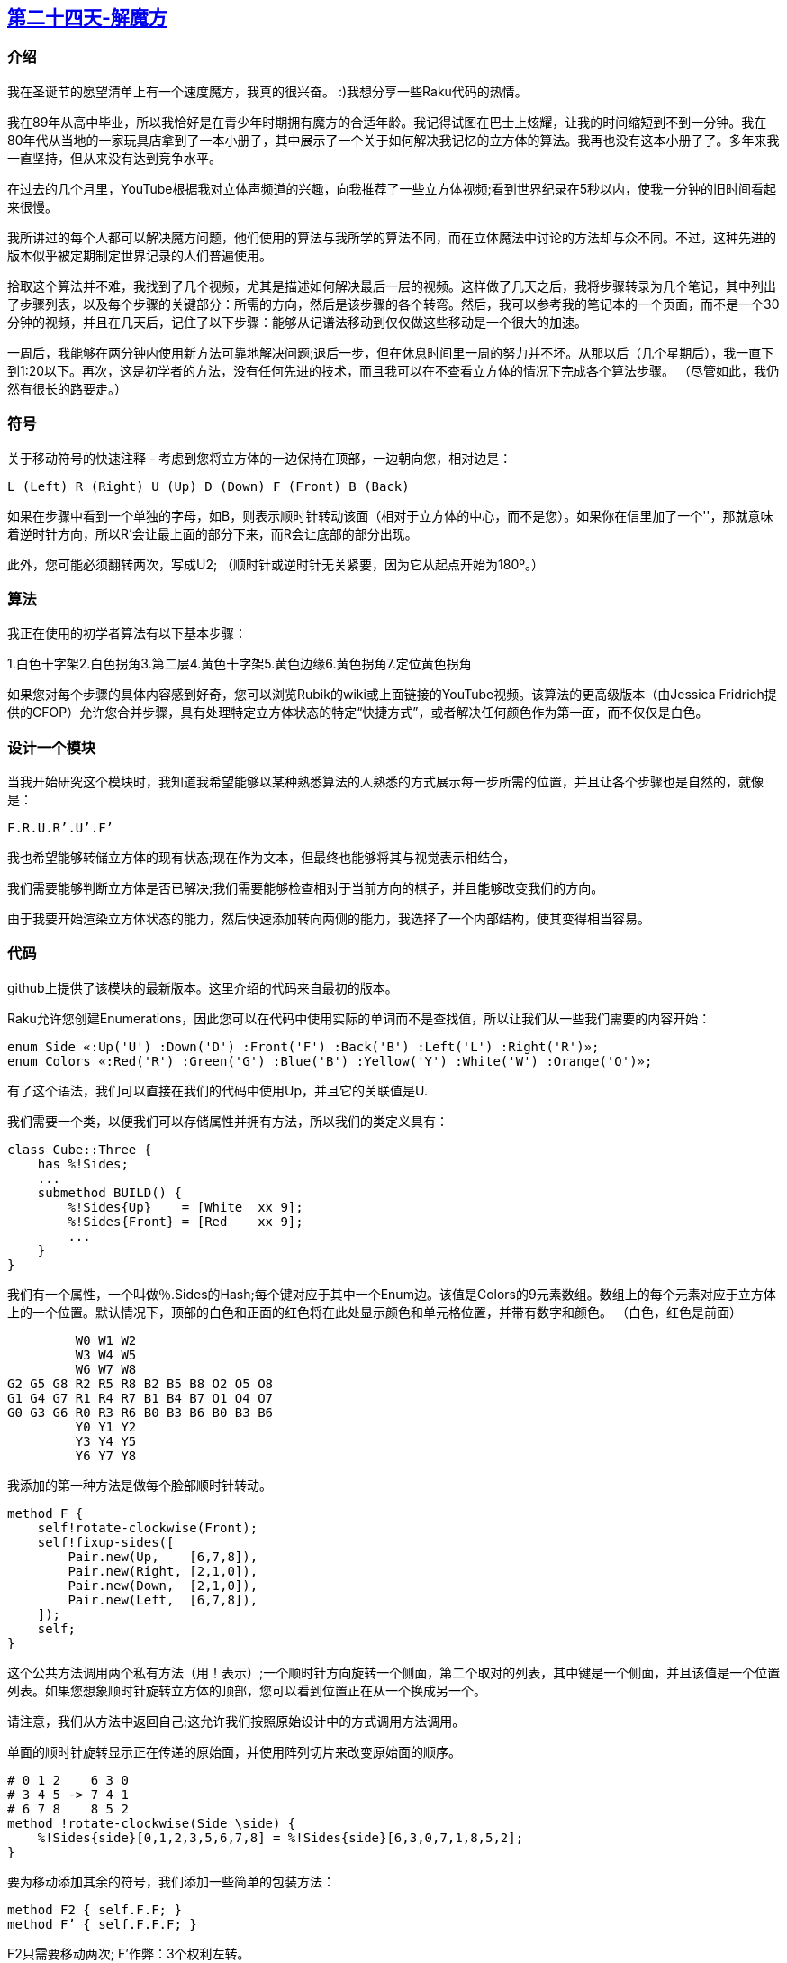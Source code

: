 == link:https://rakuadvent.wordpress.com/2017/12/24/[第二十四天-解魔方]

=== 介绍

我在圣诞节的愿望清单上有一个速度魔方，我真的很兴奋。 :)我想分享一些Raku代码的热情。

我在89年从高中毕业，所以我恰好是在青少年时期拥有魔方的合适年龄。我记得试图在巴士上炫耀，让我的时间缩短到不到一分钟。我在80年代从当地的一家玩具店拿到了一本小册子，其中展示了一个关于如何解决我记忆的立方体的算法。我再也没有这本小册子了。多年来我一直坚持，但从来没有达到竞争水平。

在过去的几个月里，YouTube根据我对立体声频道的兴趣，向我推荐了一些立方体视频;看到世界纪录在5秒以内，使我一分钟的旧时间看起来很慢。

我所讲过的每个人都可以解决魔方问题，他们使用的算法与我所学的算法不同，而在立体魔法中讨论的方法却与众不同。不过，这种先进的版本似乎被定期制定世界记录的人们普遍使用。

拾取这个算法并不难，我找到了几个视频，尤其是描述如何解决最后一层的视频。这样做了几天之后，我将步骤转录为几个笔记，其中列出了步骤列表，以及每个步骤的关键部分：所需的方向，然后是该步骤的各个转弯。然后，我可以参考我的笔记本的一个页面，而不是一个30分钟的视频，并且在几天后，记住了以下步骤：能够从记谱法移动到仅仅做这些移动是一个很大的加速。

一周后，我能够在两分钟内使用新方法可靠地解决问题;退后一步，但在休息时间里一周的努力并不坏。从那以后（几个星期后），我一直下到1:20以下。再次，这是初学者的方法，没有任何先进的技术，而且我可以在不查看立方体的情况下完成各个算法步骤。 （尽管如此，我仍然有很长的路要走。）

=== 符号

关于移动符号的快速注释 - 考虑到您将立方体的一边保持在顶部，一边朝向您，相对边是：

    L (Left) R (Right) U (Up) D (Down) F (Front) B (Back)

如果在步骤中看到一个单独的字母，如B，则表示顺时针转动该面（相对于立方体的中心，而不是您）。如果你在信里加了一个''，那就意味着逆时针方向，所以R'会让最上面的部分下来，而R会让底部的部分出现。

此外，您可能必须翻转两次，写成U2; （顺时针或逆时针无关紧要，因为它从起点开始为180º。）

=== 算法

我正在使用的初学者算法有以下基本步骤：

1.白色十字架2.白色拐角3.第二层4.黄色十字架5.黄色边缘6.黄色拐角7.定位黄色拐角

如果您对每个步骤的具体内容感到好奇，您可以浏览Rubik的wiki或上面链接的YouTube视频。该算法的更高级版本（由Jessica Fridrich提供的CFOP）允许您合并步骤，具有处理特定立方体状态的特定“快捷方式”，或者解决任何颜色作为第一面，而不仅仅是白色。

=== 设计一个模块

当我开始研究这个模块时，我知道我希望能够以某种熟悉算法的人熟悉的方式展示每一步所需的位置，并且让各个步骤也是自然的，就像是：

    F.R.U.Rʼ.Uʼ.Fʼ 

我也希望能够转储立方体的现有状态;现在作为文本，但最终也能够将其与视觉表示相结合，

我们需要能够判断立方体是否已解决;我们需要能够检查相对于当前方向的棋子，并且能够改变我们的方向。

由于我要开始渲染立方体状态的能力，然后快速添加转向两侧的能力，我选择了一个内部结构，使其变得相当容易。

=== 代码

github上提供了该模块的最新版本。这里介绍的代码来自最初的版本。

Raku允许您创建Enumerations，因此您可以在代码中使用实际的单词而不是查找值，所以让我们从一些我们需要的内容开始：

```raku
enum Side «:Up('U') :Down('D') :Front('F') :Back('B') :Left('L') :Right('R')»;
enum Colors «:Red('R') :Green('G') :Blue('B') :Yellow('Y') :White('W') :Orange('O')»;
```

有了这个语法，我们可以直接在我们的代码中使用Up，并且它的关联值是U.

我们需要一个类，以便我们可以存储属性并拥有方法，所以我们的类定义具有：

```raku
class Cube::Three {
    has %!Sides;
    ...
    submethod BUILD() {
        %!Sides{Up}    = [White  xx 9];
        %!Sides{Front} = [Red    xx 9];
        ...
    }
}
```

我们有一个属性，一个叫做％.Sides的Hash;每个键对应于其中一个Enum边。该值是Colors的9元素数组。数组上的每个元素对应于立方体上的一个位置。默认情况下，顶部的白色和正面的红色将在此处显示颜色和单元格位置，并带有数字和颜色。 （白色，红色是前面）

```
         W0 W1 W2
         W3 W4 W5
         W6 W7 W8
G2 G5 G8 R2 R5 R8 B2 B5 B8 O2 O5 O8
G1 G4 G7 R1 R4 R7 B1 B4 B7 O1 O4 O7
G0 G3 G6 R0 R3 R6 B0 B3 B6 B0 B3 B6
         Y0 Y1 Y2
         Y3 Y4 Y5
         Y6 Y7 Y8
```

我添加的第一种方法是做每个脸部顺时针转动。

```raku
method F {
    self!rotate-clockwise(Front);
    self!fixup-sides([
        Pair.new(Up,    [6,7,8]),
        Pair.new(Right, [2,1,0]),
        Pair.new(Down,  [2,1,0]),
        Pair.new(Left,  [6,7,8]),
    ]);
    self;
}
```

这个公共方法调用两个私有方法（用！表示）;一个顺时针方向旋转一个侧面，第二个取对的列表，其中键是一个侧面，并且该值是一个位置列表。如果您想象顺时针旋转立方体的顶部，您可以看到位置正在从一个换成另一个。

请注意，我们从方法中返回自己;这允许我们按照原始设计中的方式调用方法调用。

单面的顺时针旋转显示正在传递的原始面，并使用阵列切片来改变原始面的顺序。

```raku
# 0 1 2    6 3 0
# 3 4 5 -> 7 4 1
# 6 7 8    8 5 2
method !rotate-clockwise(Side \side) {
    %!Sides{side}[0,1,2,3,5,6,7,8] = %!Sides{side}[6,3,0,7,1,8,5,2];
}
```

要为移动添加其余的符号，我们添加一些简单的包装方法：

```raku
method F2 { self.F.F; }
method Fʼ { self.F.F.F; }
```

F2只需要移动两次; F'作弊：3个权利左转。

在这一点上，我必须确保我的回合正在做他们应该做的事情，所以我添加了一个gist方法（当一个对象用say输出时被调用）。

```raku
say Cube::Three.new.U2.D2.F2.B2.R2.L2;
```

```
      W Y W
      Y W Y
      W Y W
G B G R O R B G B O R O
B G B O R O G B G R O R
G B G R O R B G B O R O
      Y W Y
      W Y W
      Y W Y
```

gist 的源代码是：

```raku
method gist {
    my $result;
    $result = %!Sides{Up}.rotor(3).join("\n").indent(6);
    $result ~= "\n";

    for 2,1,0 -> $row {
        for (Left, Front, Right, Back) -> $side {
            my @slice = (0,3,6) >>+>> $row;
            $result ~= ~%!Sides{$side}[@slice].join(' ') ~ ' ';
        }
        $result ~= "\n";
    }
    $result ~= %!Sides{Down}.rotor(3).join("\n").indent(6);
    $result;
}
```

有几件事要注意：

- 使用.rotor（3）将9单元阵列分解为3个3单元列表。

- .indent（6）预先在Up和Down两边加上空格。
- （0,3,6）>> + >> $ row，这会增加列表中的每个值

这个要点非常适合逐步检查，但为了调试，我们需要一些更紧凑的东西：

```raku
method dump {
    gather for (Up, Front, Right, Back, Left, Down) -> $side {
        take %!Sides{$side}.join('');
    }.join('|');
}
```

这将按照特定的顺序在边上迭代，然后使用gather take语法收集每一边的字符串表示形式，然后使用|将它们连接在一起。现在我们可以编写像：

```raku
use Test; use Cube::Three;
my $a = Cube::Three.new();
is $a.R.U2.Rʼ.Uʼ.R.Uʼ.Rʼ.Lʼ.U2.L.U.Lʼ.U.L.dump,
    'WWBWWWWWB|RRRRRRRRW|BBRBBBBBO|OOWOOOOOO|GGGGGGGGG|YYYYYYYYY',
    'corners rotation';
```

这实际上是算法最后一步中使用的方法。通过这个调试输出，我可以拍摄一个原始的立方体，自己动手，然后将生成的立方体状态快速转录成字符串进行测试。

虽然计算机不一定需要旋转立方体，但如果我们可以旋转立方体，则会更容易遵循该算法，因此我们为六个可能的旋转中的每一个添加一个，例如：

```raku
method rotate-F-U {
     self!rotate-clockwise(Right);
     self!rotate-counter-clockwise(Left);

     # In addition to moving the side data, have to
     # re-orient the indices to match the new side.
     my $temp = %!Sides{Up};
     %!Sides{Up}    = %!Sides{Front};
     self!rotate-counter-clockwise(Up);
     %!Sides{Front} = %!Sides{Down};
     self!rotate-clockwise(Front);
     %!Sides{Down}  = %!Sides{Back};
     self!rotate-clockwise(Down);
     %!Sides{Back}  = $temp;
     self!rotate-counter-clockwise(Back);
     self;
}
```

当我们将立方体从正面转到向上时，我们将左侧和右侧旋转到位。由于细胞的方向随着我们改变面部而改变，因为我们从面部到面部复制细胞，我们也可能需要旋转它们以确保它们最终以正确的方向朝向。和以前一样，我们返回自我以允许方法链接。

在我们开始测试时，我们需要确保我们可以知道何时立方体已解决;我们不关心立方体的方向，所以我们验证中心颜色与脸上的所有其他颜色相匹配：


```raku
method solved {
    for (Up, Down, Left, Right, Back, Front) -> $side {
        return False unless
            %!Sides{$side}.all eq %!Sides{$side}[4];
    }
    return True;
}
```

对于每一侧，我们使用一侧的所有颜色的交界处与中心细胞进行比较（总是位置4）。我们很早就失败了，只有通过所有方面才能成功。

接下来，我添加了一种方法来搅乱魔方，所以我们可以考虑实施一种解决方法。

```raku
method scramble {
    my @random = <U D F R B L>.roll(100).squish[^10];
    for @random -> $method {
        my $actual = $method ~ ("", "2", "ʼ").pick(1);
        self."$actual"();
    }
}
```

这需要六个基本方法名称，挑选一堆随机值，然后挤压它们（确保连续没有模糊），然后选取前10个值。然后，我们可能会添加一个2或'。最后，我们使用间接方法语法按名称调用各个方法。

最后，我准备好开始解决问题了！这就是事情变得复杂的地方。初学者方法的第一步经常被描述为直观的。这意味着它很容易解释......但不容易编码。所以，扰流警报，截至本文发布时，解决的第一步就完成了。对于第一步的完整算法，请查看链接的github网站。

```raku
method solve {
    self.solve-top-cross;
}

method solve-top-cross {
    sub completed {
        %!Sides{Up}[1,3,5,7].all eq 'W' &&
        %!Sides{Front}[5] eq 'R' &&
        %!Sides{Right}[5] eq 'B' &&
        %!Sides{Back}[5]  eq 'O' &&
        %!Sides{Left}[5]  eq 'G';
    }
    ...
    MAIN:
    while !completed() {
        # Move white-edged pieces in second row up to top
     
        # Move incorrectly placed pieces in the top row to the middle

        # Move pieces from the bottom to the top
    }
}
```

请注意非常具体的检查，看看我们是否完成;我们使用一个词汇子来弥补复杂性 - 虽然我们在这里有一个相当内部的检查，但是我们可以看到，我们可能想要将这个抽象描述为可以说“这个边缘部分是正确的”。首先，我们将坚持单个单元格。

目前解决十字架的内容长达100多行，所以我不会经历所有的步骤。这是“简单”部分

```raku
my @middle-edges =
    [Front, Right],
    [Right, Back],
    [Back,  Left],
    [Left,  Front],
;

for @middle-edges -> $edge {
    my $side7 = $edge[0];
    my $side1 = $edge[1];
    my $color7 = %!Sides{$side7}[7];
    my $color1 = %!Sides{$side1}[1];
    if $color7 eq 'W' {
        # find number of times we need to rotate the top:
        my $turns = (
            @ordered-sides.first($side1, :k) -
            @ordered-sides.first(%expected-sides{~$color1}, :k)
        ) % 4;
        self.U for 1..$turns;
        self."$side1"();
        self.Uʼ for 1..$turns;
        next MAIN;
    } elsif $color1 eq 'W' {
        my $turns = (
            @ordered-sides.first($side7, :k) -
            @ordered-sides.first(%expected-sides{~$color7}, :k)
        ) % 4;
        self.Uʼ for 1..$turns;
        self."$side1"();
        self.U for 1..$turns;
        next MAIN;
    }
}
```

在真正的立方体上进行这一部分时，您可以旋转立方体而不考虑侧面部件，然后将十字架放在适当位置。为了让算法更“友好”一点，我们让这些中心保持在这个位置;我们将上侧旋转到位，然后将单个侧面旋转到顶部位置，然后将上侧旋转回原始位置。

这里有一些有趣的代码是.first（...，：k）语法，它说找到匹配的第一个元素，然后返回匹配的位置。然后，我们可以在有序列表中查找事物，以便计算双方的相对位置。

请注意，解决方法只调用公共方法来转动立方体;虽然我们使用原始自省来获取立方体状态，但我们只使用“合法”的方式来解决问题。

有了这个方法的完整版本，我们现在用这个程序来解决白十字：

```raku
#!/usr/bin/env raku

use Cube::Three;
my $cube = Cube::Three.new();
$cube.scramble;
say $cube;
say '';
$cube.solve;
say $cube;
```

它在给定这组移动的情况下产生这个输出（F'B2B2LR'U'RF'D2B2）。首先是争夺战，然后是解决白十字的版本。

```
    W G G
      Y W W
      Y Y Y
O O B R R R G B O Y Y B
R G O B R R G B G W O B
Y B B R O W G G G W W O
      W W O
      Y Y O
      B R R

      Y W W
      W W W
      G W R
O G W O R Y B B G R O G
Y G G R R B R B Y R O G
O O R Y O W O O R W Y B
      G G B
      B Y Y
      Y B B
```

这个例子打印出用来进行争夺的动作，显示乱数立方体，“解决”这个难题（在撰写本文时，它只是白色的十字），然后打印出立方体的新状态。

请注意，随着我们的进一步发展，这些步骤变得不那么“直观”，并且根据我的估计，编码更容易。例如，最后一步需要检查四个部分的方向，必要时旋转立方体，然后执行14步移动。 （在上面的测试中显示）。

希望我对Cubing和Raku的喜爱让你期待你的下一个项目！

对于未来的读者，我将在模块解决完成后的评论中注明。


